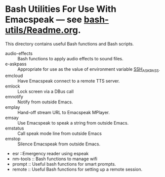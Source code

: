* Bash Utilities For Use With Emacspeak --- see [[https://github.com/tvraman/emacspeak/blob/master/bash-utils/readme.org#L1][bash-utils/Readme.org]].

This directory contains useful Bash functions and Bash scripts.


  - audio-effects :: Bash functions to apply audio effects to sound files.
  - e-askpass  :: Appropriate for use as  the value of environment variable _SSH_ASKPASS_.
  - emcloud ::  Have Emacspeak connect to a remote TTS server.
  - emlock  ::  Lock screen via a DBus  call
  - emnotify ::  Notify  from outside Emacs.
  - emplay :: Hand-off stream URL to Emacspeak MPlayer.
  - emsay :: Use  Emacspeak  to speak a string from outside Emacs.
  - emstatus  ::  Call speak mode line from outside Emacs
  - emstop :: Silence Emacspeak from outside Emacs.
  - esr ::Emergency reader using espeak  
  - nm-tools  ::  Bash functions to manage wifi 
  - prompt  :: Useful bash functions for  smart prompts.
  - remote  :: Useful Bash functions for  setting up a remote session.
